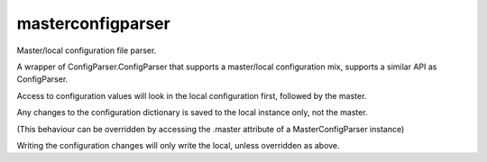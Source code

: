 masterconfigparser
===================
Master/local configuration file parser.                                                                                                                                                                 
                                                                                 
A wrapper of ConfigParser.ConfigParser that supports a master/local
configuration mix, supports a similar API as ConfigParser.

Access to configuration values will look in the local configuration first,
followed by the master.

Any changes to the configuration dictionary is saved to the local instance
only, not the master.

(This behaviour can be overridden by accessing the .master attribute of
a MasterConfigParser instance)

Writing the configuration changes will only write the local, unless
overridden as above.
